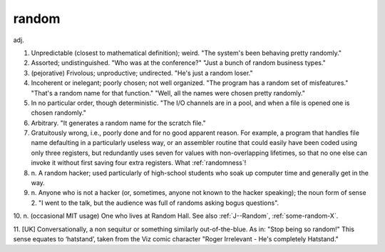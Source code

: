 .. _random:

============================================================
random
============================================================

adj\.

1.
   Unpredictable (closest to mathematical definition); weird.
   "The system's been behaving pretty randomly."

2.
   Assorted; undistinguished.
   "Who was at the conference?"
   "Just a bunch of random business types."

3.
   (pejorative) Frivolous; unproductive; undirected.
   "He's just a random loser."

4.
   Incoherent or inelegant; poorly chosen; not well organized.
   "The program has a random set of misfeatures."
   "That's a random name for that function."
   "Well, all the names were chosen pretty randomly."

5.
   In no particular order, though deterministic.
   "The I/O channels are in a pool, and when a file is opened one is chosen randomly."

6.
   Arbitrary.
   "It generates a random name for the scratch file."

7.
   Gratuitously wrong, i.e., poorly done and for no good apparent reason.
   For example, a program that handles file name defaulting in a particularly useless way, or an assembler routine that could easily have been coded using only three registers, but redundantly uses seven for values with non-overlapping lifetimes, so that no one else can invoke it without first saving four extra registers.
   What :ref:`randomness`\!

8. n\.
   A random hacker; used particularly of high-school students who soak up computer time and generally get in the way.

9. n\.
   Anyone who is not a hacker (or, sometimes, anyone not known to the hacker speaking); the noun form of sense 2.
   "I went to the talk, but the audience was full of randoms asking bogus questions".

10. n. (occasional MIT usage) One who lives at Random Hall.
See also :ref:`J--Random`\, :ref:`some-random-X`\.

11.
[UK] Conversationally, a non sequitur or something similarly out-of-the-blue.
As in: "Stop being so random!"
This sense equates to ‘hatstand’, taken from the Viz comic character "Roger Irrelevant - He's completely Hatstand."

